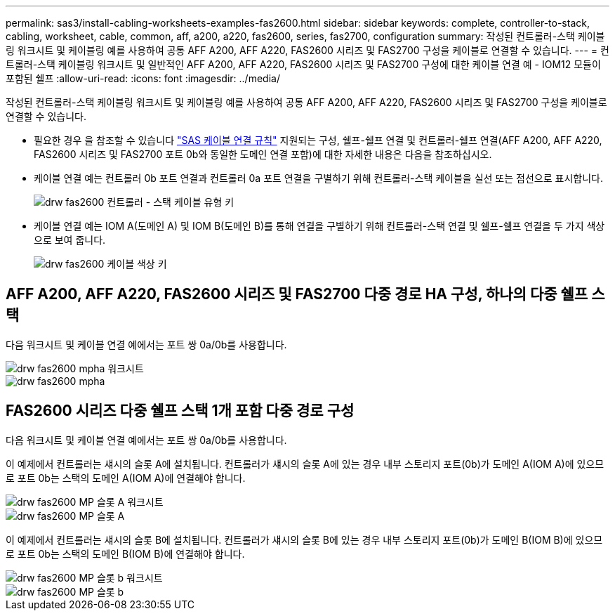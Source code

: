 ---
permalink: sas3/install-cabling-worksheets-examples-fas2600.html 
sidebar: sidebar 
keywords: complete, controller-to-stack, cabling, worksheet, cable, common, aff, a200, a220, fas2600, series, fas2700, configuration 
summary: 작성된 컨트롤러-스택 케이블링 워크시트 및 케이블링 예를 사용하여 공통 AFF A200, AFF A220, FAS2600 시리즈 및 FAS2700 구성을 케이블로 연결할 수 있습니다. 
---
= 컨트롤러-스택 케이블링 워크시트 및 일반적인 AFF A200, AFF A220, FAS2600 시리즈 및 FAS2700 구성에 대한 케이블 연결 예 - IOM12 모듈이 포함된 쉘프
:allow-uri-read: 
:icons: font
:imagesdir: ../media/


[role="lead"]
작성된 컨트롤러-스택 케이블링 워크시트 및 케이블링 예를 사용하여 공통 AFF A200, AFF A220, FAS2600 시리즈 및 FAS2700 구성을 케이블로 연결할 수 있습니다.

* 필요한 경우 을 참조할 수 있습니다 link:install-cabling-rules.html["SAS 케이블 연결 규칙"] 지원되는 구성, 쉘프-쉘프 연결 및 컨트롤러-쉘프 연결(AFF A200, AFF A220, FAS2600 시리즈 및 FAS2700 포트 0b와 동일한 도메인 연결 포함)에 대한 자세한 내용은 다음을 참조하십시오.
* 케이블 연결 예는 컨트롤러 0b 포트 연결과 컨트롤러 0a 포트 연결을 구별하기 위해 컨트롤러-스택 케이블을 실선 또는 점선으로 표시합니다.
+
image::../media/drw_fas2600_controller_to_stack_cable_type_key.png[drw fas2600 컨트롤러 - 스택 케이블 유형 키]

* 케이블 연결 예는 IOM A(도메인 A) 및 IOM B(도메인 B)를 통해 연결을 구별하기 위해 컨트롤러-스택 연결 및 쉘프-쉘프 연결을 두 가지 색상으로 보여 줍니다.
+
image::../media/drw_fas2600_cable_color_key.png[drw fas2600 케이블 색상 키]





== AFF A200, AFF A220, FAS2600 시리즈 및 FAS2700 다중 경로 HA 구성, 하나의 다중 쉘프 스택

다음 워크시트 및 케이블 연결 예에서는 포트 쌍 0a/0b를 사용합니다.

image::../media/drw_fas2600_mpha_worksheet.png[drw fas2600 mpha 워크시트]

image::../media/drw_fas2600_mpha.png[drw fas2600 mpha]



== FAS2600 시리즈 다중 쉘프 스택 1개 포함 다중 경로 구성

다음 워크시트 및 케이블 연결 예에서는 포트 쌍 0a/0b를 사용합니다.

이 예제에서 컨트롤러는 섀시의 슬롯 A에 설치됩니다. 컨트롤러가 섀시의 슬롯 A에 있는 경우 내부 스토리지 포트(0b)가 도메인 A(IOM A)에 있으므로 포트 0b는 스택의 도메인 A(IOM A)에 연결해야 합니다.

image::../media/drw_fas2600_mp_slot_a_worksheet.png[drw fas2600 MP 슬롯 A 워크시트]

image::../media/drw_fas2600_mp_slot_a.png[drw fas2600 MP 슬롯 A]

이 예제에서 컨트롤러는 섀시의 슬롯 B에 설치됩니다. 컨트롤러가 섀시의 슬롯 B에 있는 경우 내부 스토리지 포트(0b)가 도메인 B(IOM B)에 있으므로 포트 0b는 스택의 도메인 B(IOM B)에 연결해야 합니다.

image::../media/drw_fas2600_mp_slot_b_worksheet.png[drw fas2600 MP 슬롯 b 워크시트]

image::../media/drw_fas2600_mp_slot_b.png[drw fas2600 MP 슬롯 b]
